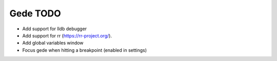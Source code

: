 =========
Gede TODO
=========

- Add support for lldb debugger
- Add support for rr (https://rr-project.org/). 
- Add global variables window
- Focus gede when hitting a breakpoint (enabled in settings)


